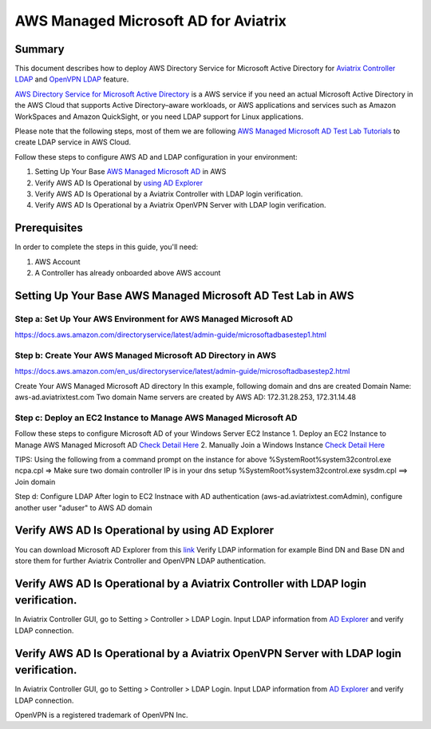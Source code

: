 .. meta::
   :description: AWS Managed Microsoft AD for Aviatrix Controller and OpenVPN Server
   :keywords: AWS AD, aviatrix, Microsoft AD, Active Directory, LDAP, OpenVPN

=========================================
AWS Managed Microsoft AD for Aviatrix
=========================================

Summary
-------

This document describes how to deploy AWS Directory Service for Microsoft Active Directory for `Aviatrix Controller LDAP <https://docs.aviatrix.com/HowTos/AdminUsers_LDAP.html?highlight=ldap#controller-ldap-login-configuration>`__ and `OpenVPN LDAP <https://docs.aviatrix.com/HowTos/VPNUsers_LDAP.html#ldap-configuration-for-authenticating-vpn-users>`__ feature.

`AWS Directory Service for Microsoft Active Directory <https://docs.aws.amazon.com/en_us/directoryservice/latest/admin-guide/what_is.html>`__ is a AWS service if you need an actual Microsoft Active Directory in the AWS Cloud that supports Active Directory–aware workloads, or AWS applications and services such as Amazon WorkSpaces and Amazon QuickSight, or you need LDAP support for Linux applications.

Please note that the following steps, most of them we are following `AWS Managed Microsoft AD Test Lab Tutorials <https://docs.aws.amazon.com/en_us/directoryservice/latest/admin-guide/ms_ad_tutorial_test_lab_base.html>`__ to create LDAP service in AWS Cloud. 

|image9|

Follow these steps to configure AWS AD and LDAP configuration in your environment:

#. Setting Up Your Base `AWS Managed Microsoft AD <#setup_AWS_AD>`__ in AWS
#. Verify AWS AD Is Operational by `using AD Explorer <#Verify_AWS_AD_AD_Explorer>`__
#. Verify AWS AD Is Operational by a Aviatrix Controller with LDAP login verification.
#. Verify AWS AD Is Operational by a Aviatrix OpenVPN Server with LDAP login verification.

Prerequisites
-------------
In order to complete the steps in this guide, you'll need:

1. AWS Account
2. A Controller has already onboarded above AWS account

.. _setup_AWS_AD:
Setting Up Your Base AWS Managed Microsoft AD Test Lab in AWS
-------------------------------------------------------------

Step a: Set Up Your AWS Environment for AWS Managed Microsoft AD
####################
https://docs.aws.amazon.com/directoryservice/latest/admin-guide/microsoftadbasestep1.html

Step b: Create Your AWS Managed Microsoft AD Directory in AWS
####################
https://docs.aws.amazon.com/en_us/directoryservice/latest/admin-guide/microsoftadbasestep2.html

Create Your AWS Managed Microsoft AD directory
In this example, following domain and dns are created
Domain Name: aws-ad.aviatrixtest.com
Two domain Name servers are created by AWS AD: 172.31.28.253, 172.31.14.48
|image0|
|image4|

Step c: Deploy an EC2 Instance to Manage AWS Managed Microsoft AD
####################

Follow these steps to configure Microsoft AD of your Windows Server EC2 Instance
1. Deploy an EC2 Instance to Manage AWS Managed Microsoft AD `Check Detail Here <https://docs.aws.amazon.com/directoryservice/latest/admin-guide/microsoftadbasestep3.html>`__
2. Manually Join a Windows Instance `Check Detail Here <https://docs.aws.amazon.com/directoryservice/latest/admin-guide/join_windows_instance.html>`__

.. note::
TIPS: Using the following from a command prompt on the instance for above
%SystemRoot%\system32\control.exe ncpa.cpl  => Make sure two domain controller IP is in your dns setup
%SystemRoot%\system32\control.exe sysdm.cpl   ==> Join domain

|image3|
|image6|

Step d: Configure LDAP
After login to EC2 Instnace with AD authentication (aws-ad.aviatrixtest.com\Admin), configure another user "aduser" to AWS AD domain

|image7|

.. _Verify_AWS_AD_AD_Explorer:
Verify AWS AD Is Operational by using AD Explorer
--------------------------
You can download Microsoft AD Explorer from this `link <https://docs.microsoft.com/en-us/sysinternals/downloads/adexplorer>`__
Verify LDAP information for example Bind DN and Base DN and store them for further Aviatrix Controller and OpenVPN LDAP authentication.

|image2|
|image1|


.. _Verify_AWS_AD_AVX_CTRL:
Verify AWS AD Is Operational by a Aviatrix Controller with LDAP login verification.
--------------------------
In Aviatrix Controller GUI, go to Setting > Controller > LDAP Login.
Input LDAP information from `AD Explorer <#Verify_AWS_AD_AD_Explorer>`__ and verify LDAP connection.

|image8|

.. _Verify_AWS_AD_AVX_OVPN:
Verify AWS AD Is Operational by a Aviatrix OpenVPN Server with LDAP login verification.
--------------------------
In Aviatrix Controller GUI, go to Setting > Controller > LDAP Login.
Input LDAP information from `AD Explorer <#Verify_AWS_AD_AD_Explorer>`__ and verify LDAP connection.

|image10|


OpenVPN is a registered trademark of OpenVPN Inc.

.. |image0| image:: HowTo_Setup_AWS_Managed_Microsoft_AD_for_Aviatrix_media/awsad-1.png
.. |image1| image:: HowTo_Setup_AWS_Managed_Microsoft_AD_for_Aviatrix_media/awsad-ad-explorer-2.png
.. |image2| image:: HowTo_Setup_AWS_Managed_Microsoft_AD_for_Aviatrix_media/awsad-ad-explorer-1.png
.. |image3| image:: HowTo_Setup_AWS_Managed_Microsoft_AD_for_Aviatrix_media/dns_server_addresses.png
.. |image4| image:: HowTo_Setup_AWS_Managed_Microsoft_AD_for_Aviatrix_media/awsad-2.png
.. |image5| image:: HowTo_Setup_AWS_Managed_Microsoft_AD_for_Aviatrix_media/awsad-3.png
.. |image6| image:: HowTo_Setup_AWS_Managed_Microsoft_AD_for_Aviatrix_media/awsad-ec2-1.png
.. |image7| image:: HowTo_Setup_AWS_Managed_Microsoft_AD_for_Aviatrix_media/awsad-ec2-2.png
.. |image8| image:: HowTo_Setup_AWS_Managed_Microsoft_AD_for_Aviatrix_media/awsad-avxctrl-ldap1.png
.. |image9| image:: HowTo_Setup_AWS_Managed_Microsoft_AD_for_Aviatrix_media/tutorialmicrosoftadbase.png
.. |image10| image:: HowTo_Setup_AWS_Managed_Microsoft_AD_for_Aviatrix_media/awsad-openvpn-ldap.png

.. disqus::
